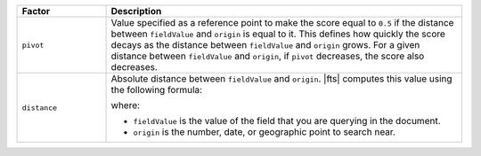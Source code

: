 .. list-table:: 
   :widths: 20 80 
   :header-rows: 1
   
   * - Factor
     - Description

   * - ``pivot``
     - Value specified as a reference point to make the score equal to
       ``0.5`` if the distance between ``fieldValue`` and ``origin`` is
       equal to it. This defines how quickly the score decays as the
       distance between ``fieldValue`` and ``origin`` grows. For a given
       distance between ``fieldValue`` and ``origin``, if ``pivot``
       decreases, the score also decreases.

   * - ``distance``
     - Absolute distance between ``fieldValue`` and ``origin``. |fts|
       computes this value using the following formula: 
       
       .. code-block:: 
          :copyable: false
          
          abs(fieldValue - origin)
       
       where:

       - ``fieldValue`` is the value of the field that you are querying
         in the document.
       - ``origin`` is the number, date, or geographic point to search
         near.
